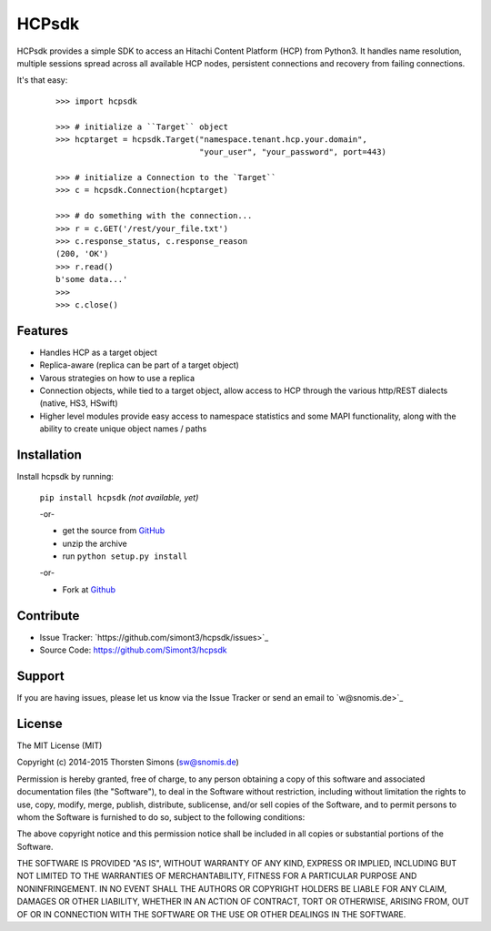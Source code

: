 HCPsdk
======

HCPsdk provides a simple SDK to access an Hitachi Content Platform (HCP)
from Python3. It handles name resolution, multiple sessions spread across all
available HCP nodes, persistent connections and recovery from failing
connections.

It's that easy:

    ::

        >>> import hcpsdk

        >>> # initialize a ``Target`` object
        >>> hcptarget = hcpsdk.Target("namespace.tenant.hcp.your.domain",
                                      "your_user", "your_password", port=443)

        >>> # initialize a Connection to the `Target``
        >>> c = hcpsdk.Connection(hcptarget)

        >>> # do something with the connection...
        >>> r = c.GET('/rest/your_file.txt')
        >>> c.response_status, c.response_reason
        (200, 'OK')
        >>> r.read()
        b'some data...'
        >>>
        >>> c.close()


Features
--------

- Handles HCP as a target object
- Replica-aware (replica can be part of a target object)
- Varous strategies on how to use a replica
- Connection objects, while tied to a target object, allow
  access to HCP through the various http/REST dialects
  (native, HS3, HSwift)
- Higher level modules provide easy access to namespace
  statistics and some MAPI functionality, along with
  the ability to create unique object names / paths

Installation
------------

Install hcpsdk by running:

    ``pip install hcpsdk``  *(not available, yet)*

    -or-

    * get the source from `GitHub <https://github.com/Simont3/hcpsdk/archive/master.zip>`_
    * unzip the archive
    * run ``python setup.py install``

    -or-

    * Fork at `Github <https://github.com/Simont3/hcpsdk>`_

Contribute
----------

- Issue Tracker: `https://github.com/simont3/hcpsdk/issues>`_
- Source Code: `<https://github.com/Simont3/hcpsdk>`_

Support
-------

If you are having issues, please let us know via the Issue Tracker
or send an email to `w@snomis.de>`_

License
-------

The MIT License (MIT)

Copyright (c) 2014-2015 Thorsten Simons (sw@snomis.de)

Permission is hereby granted, free of charge, to any person obtaining a copy of
this software and associated documentation files (the "Software"), to deal in
the Software without restriction, including without limitation the rights to
use, copy, modify, merge, publish, distribute, sublicense, and/or sell copies of
the Software, and to permit persons to whom the Software is furnished to do so,
subject to the following conditions:

The above copyright notice and this permission notice shall be included in all
copies or substantial portions of the Software.

THE SOFTWARE IS PROVIDED "AS IS", WITHOUT WARRANTY OF ANY KIND, EXPRESS OR
IMPLIED, INCLUDING BUT NOT LIMITED TO THE WARRANTIES OF MERCHANTABILITY, FITNESS
FOR A PARTICULAR PURPOSE AND NONINFRINGEMENT. IN NO EVENT SHALL THE AUTHORS OR
COPYRIGHT HOLDERS BE LIABLE FOR ANY CLAIM, DAMAGES OR OTHER LIABILITY, WHETHER
IN AN ACTION OF CONTRACT, TORT OR OTHERWISE, ARISING FROM, OUT OF OR IN
CONNECTION WITH THE SOFTWARE OR THE USE OR OTHER DEALINGS IN THE SOFTWARE.
